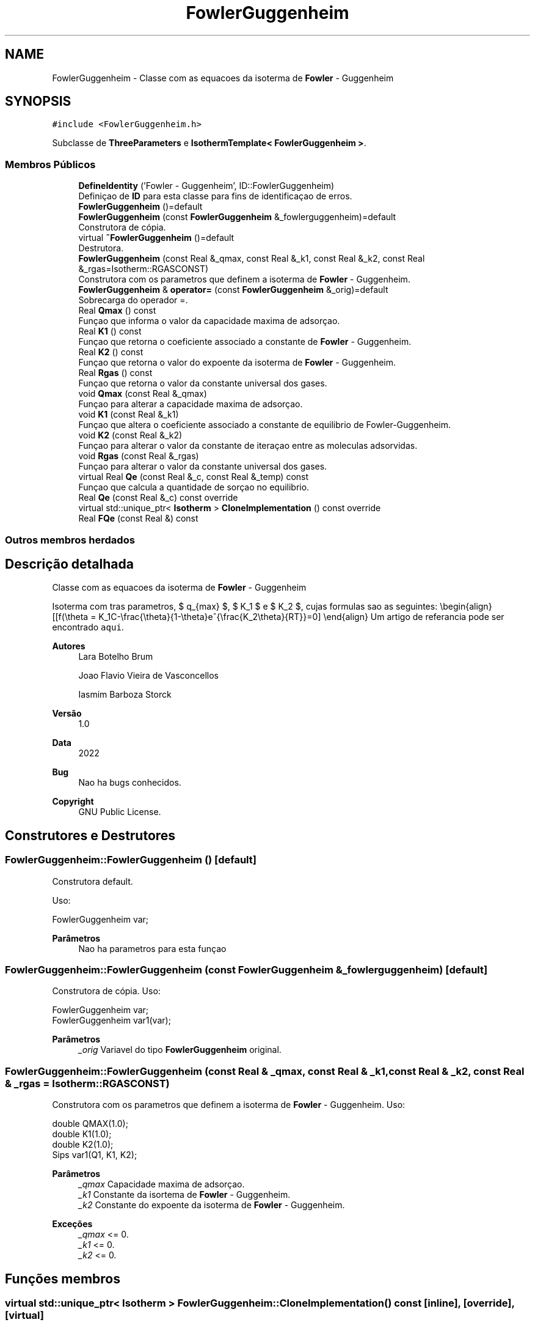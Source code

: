 .TH "FowlerGuggenheim" 3 "Segunda, 3 de Outubro de 2022" "Version 1.0.0" "Isotherm++" \" -*- nroff -*-
.ad l
.nh
.SH NAME
FowlerGuggenheim \- Classe com as equacoes da isoterma de \fBFowler\fP - Guggenheim  

.SH SYNOPSIS
.br
.PP
.PP
\fC#include <FowlerGuggenheim\&.h>\fP
.PP
Subclasse de \fBThreeParameters\fP e \fBIsothermTemplate< FowlerGuggenheim >\fP\&.
.SS "Membros Públicos"

.in +1c
.ti -1c
.RI "\fBDefineIdentity\fP ('Fowler \- Guggenheim', ID::FowlerGuggenheim)"
.br
.RI "Definiçao de \fBID\fP para esta classe para fins de identificaçao de erros\&. "
.ti -1c
.RI "\fBFowlerGuggenheim\fP ()=default"
.br
.ti -1c
.RI "\fBFowlerGuggenheim\fP (const \fBFowlerGuggenheim\fP &_fowlerguggenheim)=default"
.br
.RI "Construtora de cópia\&. "
.ti -1c
.RI "virtual \fB~FowlerGuggenheim\fP ()=default"
.br
.RI "Destrutora\&. "
.ti -1c
.RI "\fBFowlerGuggenheim\fP (const Real &_qmax, const Real &_k1, const Real &_k2, const Real &_rgas=Isotherm::RGASCONST)"
.br
.RI "Construtora com os parametros que definem a isoterma de \fBFowler\fP - Guggenheim\&. "
.ti -1c
.RI "\fBFowlerGuggenheim\fP & \fBoperator=\fP (const \fBFowlerGuggenheim\fP &_orig)=default"
.br
.RI "Sobrecarga do operador =\&. "
.ti -1c
.RI "Real \fBQmax\fP () const"
.br
.RI "Funçao que informa o valor da capacidade maxima de adsorçao\&. "
.ti -1c
.RI "Real \fBK1\fP () const"
.br
.RI "Funçao que retorna o coeficiente associado a constante de \fBFowler\fP - Guggenheim\&. "
.ti -1c
.RI "Real \fBK2\fP () const"
.br
.RI "Funçao que retorna o valor do expoente da isoterma de \fBFowler\fP - Guggenheim\&. "
.ti -1c
.RI "Real \fBRgas\fP () const"
.br
.RI "Funçao que retorna o valor da constante universal dos gases\&. "
.ti -1c
.RI "void \fBQmax\fP (const Real &_qmax)"
.br
.RI "Funçao para alterar a capacidade maxima de adsorçao\&. "
.ti -1c
.RI "void \fBK1\fP (const Real &_k1)"
.br
.RI "Funçao que altera o coeficiente associado a constante de equilibrio de Fowler-Guggenheim\&. "
.ti -1c
.RI "void \fBK2\fP (const Real &_k2)"
.br
.RI "Funçao para alterar o valor da constante de iteraçao entre as moleculas adsorvidas\&. "
.ti -1c
.RI "void \fBRgas\fP (const Real &_rgas)"
.br
.RI "Funçao para alterar o valor da constante universal dos gases\&. "
.ti -1c
.RI "virtual Real \fBQe\fP (const Real &_c, const Real &_temp) const"
.br
.RI "Funçao que calcula a quantidade de sorçao no equilibrio\&. "
.ti -1c
.RI "Real \fBQe\fP (const Real &_c) const override"
.br
.ti -1c
.RI "virtual std::unique_ptr< \fBIsotherm\fP > \fBCloneImplementation\fP () const override"
.br
.ti -1c
.RI "Real \fBFQe\fP (const Real &) const"
.br
.in -1c
.SS "Outros membros herdados"
.SH "Descrição detalhada"
.PP 
Classe com as equacoes da isoterma de \fBFowler\fP - Guggenheim 

Isoterma com tras parametros, $ q_{max} $, $ K_1 $ e $ K_2 $, cujas formulas sao as seguintes: \\begin{align} [[f(\\theta = K_1C-\\frac{\\theta}{1-\\theta}e^{\\frac{K_2\\theta}{RT}}=0] \\end{align} Um artigo de referancia pode ser encontrado \fCaqui\fP\&. 
.PP
\fBAutores\fP
.RS 4
Lara Botelho Brum 
.PP
Joao Flavio Vieira de Vasconcellos 
.PP
Iasmim Barboza Storck 
.RE
.PP
\fBVersão\fP
.RS 4
1\&.0 
.RE
.PP
\fBData\fP
.RS 4
2022 
.RE
.PP
\fBBug\fP
.RS 4
Nao ha bugs conhecidos\&.
.RE
.PP
.PP
\fBCopyright\fP
.RS 4
GNU Public License\&. 
.RE
.PP

.SH "Construtores e Destrutores"
.PP 
.SS "FowlerGuggenheim::FowlerGuggenheim ()\fC [default]\fP"

.PP
Construtora default\&. 
.PP
Uso: 
.PP
.nf
FowlerGuggenheim  var;

.fi
.PP
 
.PP
\fBParâmetros\fP
.RS 4
\fI \fP Nao ha parametros para esta funçao 
.RE
.PP

.SS "FowlerGuggenheim::FowlerGuggenheim (const \fBFowlerGuggenheim\fP & _fowlerguggenheim)\fC [default]\fP"

.PP
Construtora de cópia\&. Uso: 
.PP
.nf
FowlerGuggenheim  var;
FowlerGuggenheim  var1(var);

.fi
.PP
 
.PP
\fBParâmetros\fP
.RS 4
\fI_orig\fP Variavel do tipo \fBFowlerGuggenheim\fP original\&. 
.RE
.PP

.SS "FowlerGuggenheim::FowlerGuggenheim (const Real & _qmax, const Real & _k1, const Real & _k2, const Real & _rgas = \fCIsotherm::RGASCONST\fP)"

.PP
Construtora com os parametros que definem a isoterma de \fBFowler\fP - Guggenheim\&. Uso: 
.PP
.nf
double QMAX(1\&.0);
double K1(1\&.0);
double K2(1\&.0);
Sips  var1(Q1, K1, K2);

.fi
.PP
 
.PP
\fBParâmetros\fP
.RS 4
\fI_qmax\fP Capacidade maxima de adsorçao\&. 
.br
\fI_k1\fP Constante da isortema de \fBFowler\fP - Guggenheim\&. 
.br
\fI_k2\fP Constante do expoente da isoterma de \fBFowler\fP - Guggenheim\&. 
.RE
.PP
\fBExceções\fP
.RS 4
\fI_qmax\fP <= 0\&. 
.br
\fI_k1\fP <= 0\&. 
.br
\fI_k2\fP <= 0\&. 
.RE
.PP

.SH "Funções membros"
.PP 
.SS "virtual std::unique_ptr< \fBIsotherm\fP > FowlerGuggenheim::CloneImplementation () const\fC [inline]\fP, \fC [override]\fP, \fC [virtual]\fP"

.PP
Implementa \fBIsotherm\fP\&.
.SS "FowlerGuggenheim::DefineIdentity ('Fowler \- Guggenheim', ID::FowlerGuggenheim)"

.PP
Definiçao de \fBID\fP para esta classe para fins de identificaçao de erros\&. 
.SS "Real FowlerGuggenheim::K1 () const\fC [inline]\fP"

.PP
Funçao que retorna o coeficiente associado a constante de \fBFowler\fP - Guggenheim\&. Uso: 
.PP
.nf
FowlerGuggenheim var1(QMAX, K1, K2);
double k1 = var1\&.K1();

.fi
.PP
 
.PP
\fBParâmetros\fP
.RS 4
\fI \fP Nao ha parametros\&. 
.RE
.PP
\fBRetorna\fP
.RS 4
Valor do coeficiente associado a constante de \fBFowler\fP - Guggenheim\&. 
.RE
.PP

.SS "void FowlerGuggenheim::K1 (const Real & _k1)\fC [inline]\fP"

.PP
Funçao que altera o coeficiente associado a constante de equilibrio de Fowler-Guggenheim\&. Uso: 
.PP
.nf
FowlerGuggenheim  var1(QMAX, K1, K2);
double k1(2\&.0);
var1\&.K1(k1);

.fi
.PP
 
.PP
\fBParâmetros\fP
.RS 4
\fI_k1\fP Novo valor do coeficiente associado a constante de equilibrio de Fowler-Guggenheim\&. 
.RE
.PP
\fBExceções\fP
.RS 4
\fI_k1\fP <= 0\&. 
.RE
.PP

.SS "Real FowlerGuggenheim::K2 () const\fC [inline]\fP"

.PP
Funçao que retorna o valor do expoente da isoterma de \fBFowler\fP - Guggenheim\&. Uso: 
.PP
.nf
FowlerGuggenheim  var1(QMAX, K1, K2);
double k2 = var1\&.K2();

.fi
.PP
 
.PP
\fBParâmetros\fP
.RS 4
\fI \fP Nao ha parametros\&. 
.RE
.PP
\fBRetorna\fP
.RS 4
Valor do expoente da isoterma de \fBFowler\fP - Guggenheim\&. 
.RE
.PP

.SS "void FowlerGuggenheim::K2 (const Real & _k2)\fC [inline]\fP"

.PP
Funçao para alterar o valor da constante de iteraçao entre as moleculas adsorvidas\&. Uso: 
.PP
.nf
FowlerGuggenheim  var1(QMAX, K1, K2);
double k2(3\&.0);
var1\&.K2(k2);

.fi
.PP
 
.PP
\fBParâmetros\fP
.RS 4
\fI_k2\fP Novo valor da constante de iteraçao entre as moleculas adsorvidas\&. 
.RE
.PP
\fBExceções\fP
.RS 4
\fI_k2\fP <= 0\&. 
.RE
.PP

.SS "\fBFowlerGuggenheim\fP & FowlerGuggenheim::operator= (const \fBFowlerGuggenheim\fP & _orig)\fC [default]\fP"

.PP
Sobrecarga do operador =\&. Uso: 
.PP
.nf
FowlerGuggenheim  var1(QMAX, K1, K2);
FowlerGuggenheim  var2 = var1;

.fi
.PP
 
.PP
\fBParâmetros\fP
.RS 4
\fI_orig\fP Variavel do tipo \fBFowler\fP - Guggenheim original\&. 
.RE
.PP
\fBRetorna\fP
.RS 4
Cópia de _orig\&. 
.RE
.PP

.SS "Real FowlerGuggenheim::Qe (const Real & _c) const\fC [inline]\fP, \fC [override]\fP, \fC [virtual]\fP"

.PP
Reimplementa \fBIsotherm\fP\&.
.SS "Real FowlerGuggenheim::Qe (const Real & _c, const Real & _temp) const\fC [virtual]\fP"

.PP
Funçao que calcula a quantidade de sorçao no equilibrio\&. Uso: 
.PP
.nf
FowlerGuggenheim  var1(QMAX, K1, K2);
double ce(1\&.0);
double qe = var1\&.Qe(ce);

.fi
.PP
 
.PP
\fBParâmetros\fP
.RS 4
\fI_c\fP Concentraçao do soluto\&. 
.RE
.PP
\fBRetorna\fP
.RS 4
Valor da quantidade de sorçao no equilibrio\&. 
.RE
.PP
\fBExceções\fP
.RS 4
\fI_c\fP < 0\&. 
.RE
.PP

.PP
Implementa \fBIsotherm\fP\&.
.SS "Real FowlerGuggenheim::Qmax () const\fC [inline]\fP"

.PP
Funçao que informa o valor da capacidade maxima de adsorçao\&. Uso: 
.PP
.nf
FowlerGuggenheim  var1(QMAX, K1, K2);
double q1 = var1\&.Qmax();

.fi
.PP
 
.PP
\fBParâmetros\fP
.RS 4
\fI \fP Nao ha parametros\&. 
.RE
.PP
\fBRetorna\fP
.RS 4
Valor da capacidade maxima de adsorçao\&. 
.RE
.PP

.SS "void FowlerGuggenheim::Qmax (const Real & _qmax)\fC [inline]\fP"

.PP
Funçao para alterar a capacidade maxima de adsorçao\&. Uso: 
.PP
.nf
FowlerGuggenheim  var1(QMAX, K1, K2);
double q1(3\&.0);
var1\&.Qmax(q1);

.fi
.PP
 
.PP
\fBParâmetros\fP
.RS 4
\fI_qmax\fP Novo valor da capacidade maxima de adsorçao\&. 
.RE
.PP
\fBExceções\fP
.RS 4
\fI_qmax\fP <= 0\&. 
.RE
.PP

.SS "Real FowlerGuggenheim::Rgas () const\fC [inline]\fP"

.PP
Funçao que retorna o valor da constante universal dos gases\&. Uso: 
.PP
.nf
FowlerGuggenheim  var1(q1, k1);
Real rg = var1\&.Rgas();

.fi
.PP
 
.PP
\fBParâmetros\fP
.RS 4
\fI \fP Nao ha parametros\&. 
.RE
.PP
\fBRetorna\fP
.RS 4
Valor da constante universal dos gases\&. 
.RE
.PP

.SS "void FowlerGuggenheim::Rgas (const Real & _rgas)\fC [inline]\fP"

.PP
Funçao para alterar o valor da constante universal dos gases\&. Uso: 
.PP
.nf
FowlerGuggenheim  var1(q1, k1, k2);
Real rgas(62\&.363598221529);
var1\&.Rgas(rgas);

.fi
.PP
 
.PP
\fBParâmetros\fP
.RS 4
\fI_rgas\fP Novo valor da constante universal dos gases\&. 
.RE
.PP
\fBExceções\fP
.RS 4
\fI_rgas\fP <= 0\&. 
.RE
.PP


.SH "Autor"
.PP 
Gerado automaticamente por Doxygen para Isotherm++ a partir do código-fonte\&.
